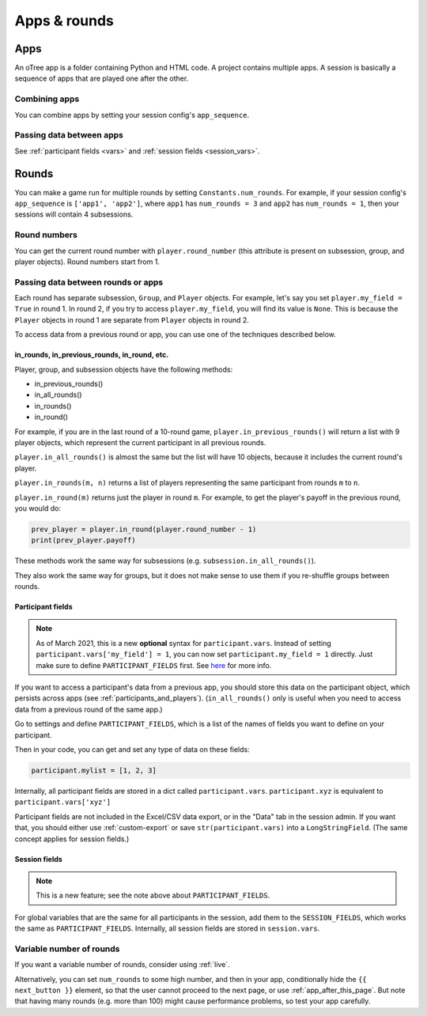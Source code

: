 Apps & rounds
^^^^^^^^^^^^^

Apps
====

An oTree app is a folder containing Python and HTML code.
A project contains multiple apps.
A session is basically a sequence of apps that are played one after the other.

Combining apps
--------------

You can combine apps by setting your session config's ``app_sequence``.

Passing data between apps
-------------------------

See :ref:`participant fields <vars>` and :ref:`session fields <session_vars>`.


.. _rounds:

Rounds
======

You can make a game run for multiple rounds by setting ``Constants.num_rounds``.
For example, if your session config's ``app_sequence`` is ``['app1', 'app2']``,
where ``app1`` has ``num_rounds = 3`` and ``app2`` has ``num_rounds = 1``,
then your sessions will contain 4 subsessions.


Round numbers
-------------

You can get the current round number with ``player.round_number``
(this attribute is present on subsession, group, and player objects).
Round numbers start from 1.

.. _in_rounds:

Passing data between rounds or apps
-----------------------------------

Each round has separate subsession, ``Group``, and ``Player`` objects.
For example, let's say you set ``player.my_field = True`` in round 1.
In round 2, if you try to access ``player.my_field``,
you will find its value is ``None``.
This is because the ``Player`` objects
in round 1 are separate from ``Player`` objects in round 2.

To access data from a previous round or app,
you can use one of the techniques described below.

in_rounds, in_previous_rounds, in_round, etc.
~~~~~~~~~~~~~~~~~~~~~~~~~~~~~~~~~~~~~~~~~~~~~

Player, group, and subsession objects have the following methods:

-   in_previous_rounds()
-   in_all_rounds()
-   in_rounds()
-   in_round()

For example, if you are in the last round of a 10-round game,
``player.in_previous_rounds()`` will return a list with 9 player objects,
which represent the current participant in all previous rounds.

``player.in_all_rounds()`` is almost the same but the list will have 10 objects,
because it includes the current round's player.

``player.in_rounds(m, n)`` returns a list of players representing the same participant from rounds ``m`` to ``n``.

``player.in_round(m)`` returns just the player in round ``m``.
For example, to get the player's payoff in the previous round,
you would do:

.. code-block:: python

    prev_player = player.in_round(player.round_number - 1)
    print(prev_player.payoff)

These methods work the same way for subsessions (e.g. ``subsession.in_all_rounds()``).

They also work the same way for groups, but it does not make sense to use them if you re-shuffle groups between rounds.

.. _vars:
.. _PARTICIPANT_FIELDS:

Participant fields
~~~~~~~~~~~~~~~~~~

.. note::

    As of March 2021, this is a new **optional** syntax for ``participant.vars``.
    Instead of setting ``participant.vars['my_field'] = 1``,
    you can now set ``participant.my_field = 1`` directly.
    Just make sure to define ``PARTICIPANT_FIELDS`` first.
    See `here <https://groups.google.com/g/otree/c/lbJg_ND5QkY>`__ for more info.

If you want to access a participant's data from a previous app,
you should store this data on the participant object,
which persists across apps (see :ref:`participants_and_players`).
(``in_all_rounds()`` only is useful when you need to access data from a previous
round of the same app.)

Go to settings and define ``PARTICIPANT_FIELDS``,
which is a list of the names of fields you want to define on your participant.

Then in your code, you can get and set any type of data on these fields:

.. code-block:: python

    participant.mylist = [1, 2, 3]

Internally, all participant fields are stored in a dict called ``participant.vars``.
``participant.xyz`` is equivalent to ``participant.vars['xyz']``

Participant fields are not included in the Excel/CSV data export,
or in the "Data" tab in the session admin. If you want that, you should either
use :ref:`custom-export` or save ``str(participant.vars)`` into a ``LongStringField``.
(The same concept applies for session fields.)

.. _session_vars:

Session fields
~~~~~~~~~~~~~~

.. note::

    This is a new feature; see the note above about ``PARTICIPANT_FIELDS``.

For global variables that are the same for all participants in the session,
add them to the ``SESSION_FIELDS``, which works the same as ``PARTICIPANT_FIELDS``.
Internally, all session fields are stored in ``session.vars``.

Variable number of rounds
-------------------------

If you want a variable number of rounds, consider using :ref:`live`.

Alternatively, you can set ``num_rounds`` to some high number, and then in your app, conditionally hide the
``{{ next_button }}`` element, so that the user cannot proceed to the next
page, or use :ref:`app_after_this_page`. But note that having many rounds (e.g. more than 100)
might cause performance problems, so test your app carefully.
